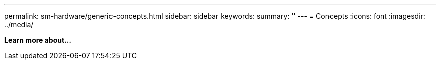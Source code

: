 ---
permalink: sm-hardware/generic-concepts.html
sidebar: sidebar
keywords:
summary: ''
---
= Concepts
:icons: font
:imagesdir: ../media/

*Learn more about...*
